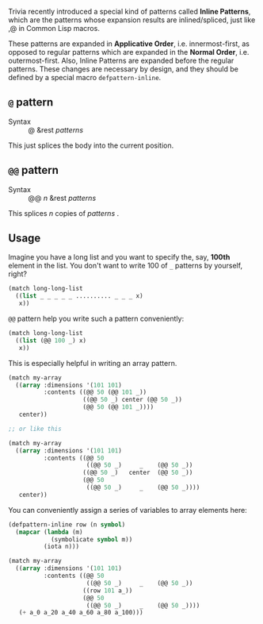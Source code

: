 Trivia recently introduced a special kind of patterns called *Inline Patterns*, which are the patterns whose expansion results are inlined/spliced, just like ,@ in Common Lisp macros.

These patterns are expanded in *Applicative Order*, i.e. innermost-first, as opposed to regular patterns which are expanded in the *Normal Order*, i.e. outermost-first. Also, Inline Patterns are expanded before the regular patterns. These changes are necessary by design, and they should be defined by a special macro =defpattern-inline=.

** =@= pattern

+ Syntax :: @ &rest /patterns/

This just splices the body into the current position.

** =@@= pattern

+ Syntax :: @@ /n/ &rest /patterns/

This splices /n/ copies of /patterns/ .

** Usage

Imagine you have a long list and you want to specify the, say, *100th* element in the list. You don't want to write 100 of =_= patterns by yourself, right?

#+begin_src lisp
(match long-long-list
  ((list _ _ _ _ _ .......... _ _ _ x)
   x))
#+end_src

=@@= pattern help you write such a pattern conveniently:

#+begin_src lisp
(match long-long-list
  ((list (@@ 100 _) x)
   x))
#+end_src

This is especially helpful in writing an array pattern.

#+begin_src lisp
(match my-array
  ((array :dimensions '(101 101)
          :contents ((@@ 50 (@@ 101 _))
                     ((@@ 50 _) center (@@ 50 _))
                     (@@ 50 (@@ 101 _))))
   center))

;; or like this

(match my-array
  ((array :dimensions '(101 101)
          :contents ((@@ 50
                      ((@@ 50 _)     _    (@@ 50 _))
                     ((@@ 50 _)   center  (@@ 50 _))
                     (@@ 50
                      ((@@ 50 _)     _    (@@ 50 _))))
   center))
#+end_src

You can conveniently assign a series of variables to array elements here:

#+begin_src lisp
(defpattern-inline row (n symbol)
  (mapcar (lambda (m)
            (symbolicate symbol m))
          (iota n)))

(match my-array
  ((array :dimensions '(101 101)
          :contents ((@@ 50
                      ((@@ 50 _)     _    (@@ 50 _))
                     ((row 101 a_))
                     (@@ 50
                      ((@@ 50 _)     _    (@@ 50 _))))
   (+ a_0 a_20 a_40 a_60 a_80 a_100)))
#+end_src
